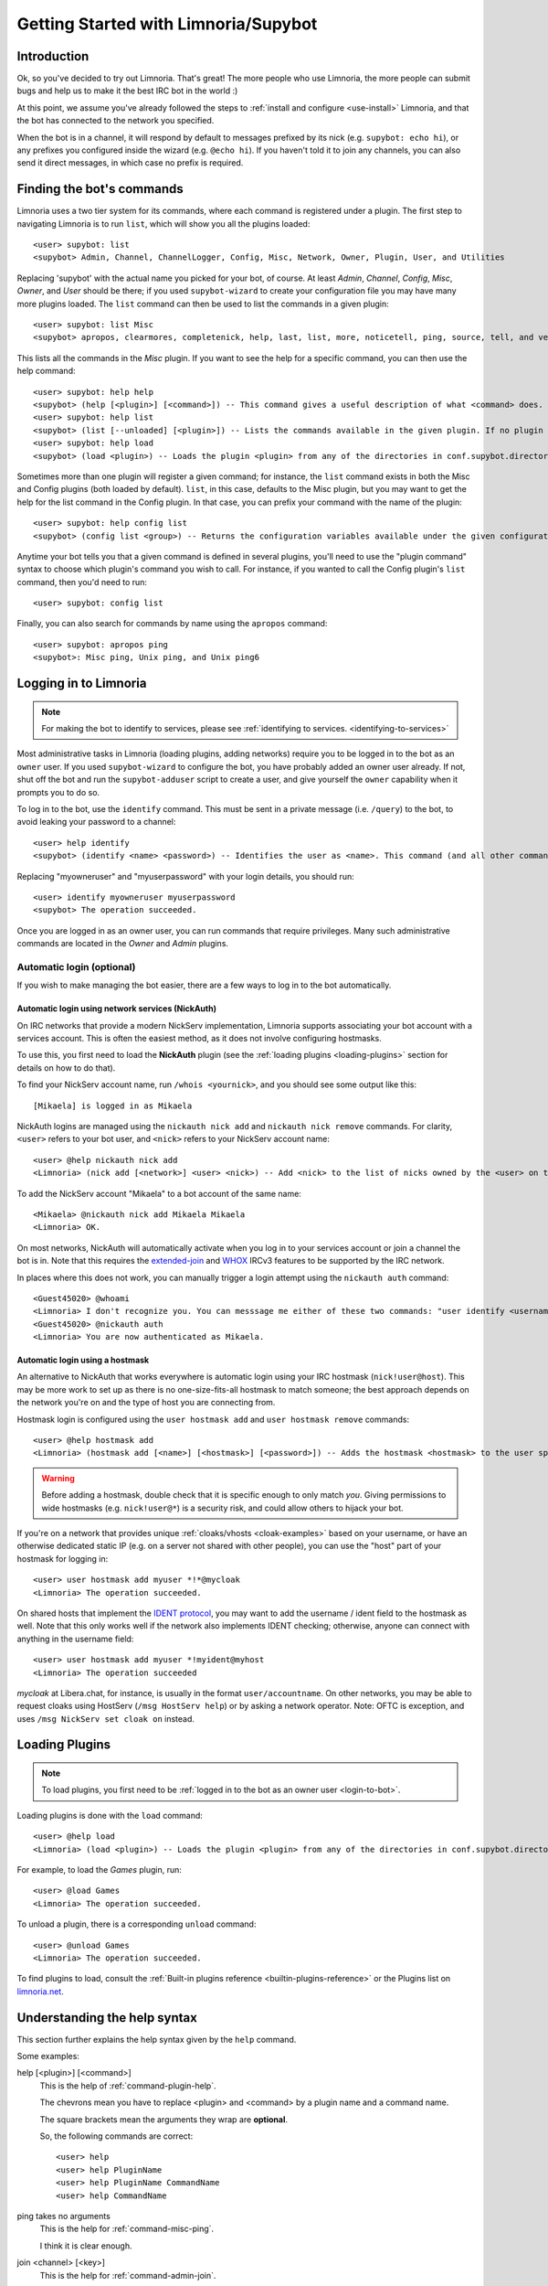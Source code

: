 .. _getting-started:

*************************************
Getting Started with Limnoria/Supybot
*************************************

.. highlight:: irc

Introduction
============

Ok, so you've decided to try out Limnoria.  That's great!  The more people who
use Limnoria, the more people can submit bugs and help us to make it the best
IRC bot in the world :)

At this point, we assume you've already followed the steps to
:ref:`install and configure <use-install>` Limnoria, and that the bot has
connected to the network you specified.

When the bot is in a channel, it will respond by default to messages prefixed by
its nick (e.g. ``supybot: echo hi``), or any prefixes you configured inside the
wizard (e.g. ``@echo hi``). If you haven't told it to join any channels,
you can also send it direct messages, in which case no prefix is required.

Finding the bot's commands
==========================

Limnoria uses a two tier system for its commands, where each command is
registered under a plugin. The first step to navigating Limnoria is to run
``list``, which will show you all the plugins loaded::

    <user> supybot: list
    <supybot> Admin, Channel, ChannelLogger, Config, Misc, Network, Owner, Plugin, User, and Utilities

Replacing 'supybot' with the actual name you picked for your bot, of course.
At least `Admin`, `Channel`, `Config`, `Misc`, `Owner`, and `User` should be
there; if you used ``supybot-wizard`` to create your configuration file you may
have many more plugins loaded.  The ``list`` command can then be used to list the
commands in a given plugin::

    <user> supybot: list Misc
    <supybot> apropos, clearmores, completenick, help, last, list, more, noticetell, ping, source, tell, and version

This lists all the commands in the `Misc` plugin.  If you want to see the help
for a specific command, you can then use the help command::

    <user> supybot: help help
    <supybot> (help [<plugin>] [<command>]) -- This command gives a useful description of what <command> does. <plugin> is only necessary if the command is in more than one plugin. You may also want to use the 'list' command to list all available plugins and commands.
    <user> supybot: help list
    <supybot> (list [--unloaded] [<plugin>]) -- Lists the commands available in the given plugin. If no plugin is given, lists the public plugins available. If --unloaded is given, it will list available plugins that are not loaded.
    <user> supybot: help load
    <supybot> (load <plugin>) -- Loads the plugin <plugin> from any of the directories in conf.supybot.directories.plugins; usually this includes the main installed directory and 'plugins' in the current directory.

Sometimes more than one plugin will register a given command; for instance, the
``list`` command exists in both the Misc and Config plugins (both loaded by
default).  ``list``, in this case, defaults to the Misc plugin, but you may want
to get the help for the list command in the Config plugin.  In that case,
you can prefix your command with the name of the plugin::

    <user> supybot: help config list
    <supybot> (config list <group>) -- Returns the configuration variables available under the given configuration <group>. If a variable has values under it, it is preceded by an '@' sign.

Anytime your bot tells you that a given command is defined in several plugins,
you'll need to use the "plugin command" syntax to choose which
plugin's command you wish to call.  For instance, if you wanted to call the
Config plugin's ``list`` command, then you'd need to run::

    <user> supybot: config list

Finally, you can also search for commands by name using the ``apropos``
command::

    <user> supybot: apropos ping
    <supybot>: Misc ping, Unix ping, and Unix ping6

.. _login-to-bot:

Logging in to Limnoria
======================

.. note::
    For making the bot to identify to services, please see
    :ref:`identifying to services. <identifying-to-services>`

Most administrative tasks in Limnoria (loading plugins, adding networks) require
you to be logged in to the bot as an ``owner`` user. If you used
``supybot-wizard`` to configure the bot, you have probably added an owner user
already. If not, shut off the bot and run the ``supybot-adduser`` script to
create a user, and give yourself the ``owner`` capability when it prompts you
to do so.

To log in to the bot, use the ``identify`` command. This must be sent in a
private message (i.e. ``/query``) to the bot, to avoid leaking your password
to a channel::

    <user> help identify
    <supybot> (identify <name> <password>) -- Identifies the user as <name>. This command (and all other commands that include a password) must be sent to the bot privately, not in a channel.

Replacing "myowneruser" and "myuserpassword" with your login details, you should
run::

    <user> identify myowneruser myuserpassword
    <supybot> The operation succeeded.

Once you are logged in as an owner user, you can run commands that require
privileges. Many such administrative commands are located in the *Owner* and
*Admin* plugins.

.. _automatic-login:

Automatic login (optional)
--------------------------

If you wish to make managing the bot easier, there are a few ways to log in to
the bot automatically.

Automatic login using network services (NickAuth)
^^^^^^^^^^^^^^^^^^^^^^^^^^^^^^^^^^^^^^^^^^^^^^^^^

On IRC networks that provide a modern NickServ implementation,
Limnoria supports associating your bot account with a services account. This is
often the easiest method, as it does not involve configuring hostmasks.

To use this, you first need to load the **NickAuth** plugin (see the
:ref:`loading plugins <loading-plugins>` section for details on how to do that).

To find your NickServ account name, run ``/whois <yournick>``, and you should see
some output like this::

    [Mikaela] is logged in as Mikaela

NickAuth logins are managed using the ``nickauth nick add`` and ``nickauth nick remove``
commands. For clarity, ``<user>`` refers to your bot user, and ``<nick>`` refers
to your NickServ account name::

    <user> @help nickauth nick add
    <Limnoria> (nick add [<network>] <user> <nick>) -- Add <nick> to the list of nicks owned by the <user> on the <network>. You have to register this nick to the network services to be authenticated. <network> defaults to the current network.

To add the NickServ account "Mikaela" to a bot account of the same name::

    <Mikaela> @nickauth nick add Mikaela Mikaela
    <Limnoria> OK.

On most networks, NickAuth will automatically activate when you log in to your
services account or join a channel the bot is in. Note that this requires the
`extended-join <https://ircv3.net/specs/extensions/extended-join>`_ and
`WHOX <https://ircv3.net/specs/extensions/whox>`_ IRCv3 features to be supported
by the IRC network.

In places where this does not work, you can manually trigger a login
attempt using the ``nickauth auth`` command::

    <Guest45020> @whoami
    <Limnoria> I don't recognize you. You can messsage me either of these two commands: "user identify <username> <password>" to log in or "user register <username> <password>" to register.
    <Guest45020> @nickauth auth
    <Limnoria> You are now authenticated as Mikaela.

Automatic login using a hostmask
^^^^^^^^^^^^^^^^^^^^^^^^^^^^^^^^

An alternative to NickAuth that works everywhere is automatic login using your
IRC hostmask (``nick!user@host``). This may be more work to set up as there is
no one-size-fits-all hostmask to match someone; the best approach depends
on the network you're on and the type of host you are connecting from.

Hostmask login is configured using the ``user hostmask add`` and
``user hostmask remove`` commands::

    <user> @help hostmask add
    <Limnoria> (hostmask add [<name>] [<hostmask>] [<password>]) -- Adds the hostmask <hostmask> to the user specified by <name>. The <password> may only be required if the user is not recognized by hostmask. <password> is also not required if an owner user is giving the command on behalf of some other user. If <hostmask> is not given, it defaults to your current hostmask. If <name> is not given, it defaults to your currently identified name. This message must be sent to the bot privately (not on a channel) since it may contain a password.

.. warning::
    Before adding a hostmask, double check that it is specific enough to only
    match *you*. Giving permissions to wide hostmasks (e.g. ``nick!user@*``) is
    a security risk, and could allow others to hijack your bot.

If you're on a network that provides unique :ref:`cloaks/vhosts <cloak-examples>`
based on your username, or have an otherwise dedicated static IP
(e.g. on a server not shared with other people), you can use the "host" part of
your hostmask for logging in::

    <user> user hostmask add myuser *!*@mycloak
    <Limnoria> The operation succeeded.

On shared hosts that implement the `IDENT protocol <https://en.wikipedia.org/wiki/Ident_protocol>`_,
you may want to add the username / ident field to the hostmask as well.
Note that this only works well if the network also implements IDENT checking;
otherwise, anyone can connect with anything in the username field::

    <user> user hostmask add myuser *!myident@myhost
    <Limnoria> The operation succeeded

.. _cloak-examples:

*mycloak* at Libera.chat, for instance, is usually in the format ``user/accountname``.
On other networks, you may be able to request cloaks using HostServ (``/msg HostServ help``)
or by asking a network operator. Note: OFTC is exception, and uses
``/msg NickServ set cloak on`` instead.

.. _loading-plugins:

Loading Plugins
===============

.. note::
    To load plugins, you first need to be :ref:`logged in to the bot as an owner user <login-to-bot>`.

Loading plugins is done with the ``load`` command::

    <user> @help load
    <Limnoria> (load <plugin>) -- Loads the plugin <plugin> from any of the directories in conf.supybot.directories.plugins; usually this includes the main installed directory and 'plugins' in the current directory.

For example, to load the *Games* plugin, run::

    <user> @load Games
    <Limnoria> The operation succeeded.

To unload a plugin, there is a corresponding ``unload`` command::

    <user> @unload Games
    <Limnoria> The operation succeeded.

To find plugins to load, consult the :ref:`Built-in plugins reference <builtin-plugins-reference>`
or the Plugins list on `limnoria.net <https://limnoria.net/plugins.xhtml>`_.

.. _help-syntax:
Understanding the help syntax
=============================

This section further explains the help syntax given by the ``help`` command.

Some examples:

help [<plugin>] [<command>]
    This is the help of :ref:`command-plugin-help`.

    The chevrons mean you have to replace <plugin> and <command> by a plugin
    name and a command name.

    The square brackets mean the arguments they wrap are **optional**.

    So, the following commands are correct::

        <user> help
        <user> help PluginName
        <user> help PluginName CommandName
        <user> help CommandName

ping takes no arguments
    This is the help for :ref:`command-misc-ping`.

    I think it is clear enough.

join <channel> [<key>]
    This is the help for :ref:`command-admin-join`.

    It requires a channel name, and the channel key is optional.

    These two commands are ok::

        <user> join #limnoria
        <user> join #limnoria MySecretKey

utilities last <text> [<text> ...]
    This is the help for :ref:`command-utilities-last`.
    By the way, there is another ``last`` command in the `Misc` plugin, which
    doesn't do the same thing, that's why you need to give the plugin name.

    You have to give at least one argument, but you can give as many as you
    wish.

Pagination: Getting More From Your Limnoria
===========================================

Limnoria automatically splits messages that are too long for IRC into multiple
chunks (aka "mores"). By default, it will send only the first chunk, followed by
``(X more messages)``. To view the remaining parts of a response, run the
``more`` command, repeating it as necessary.

Example::

    <jemfinch> $config default supybot.replies.genericNoCapability
    <Limnoria> jemfinch: You're missing some capability you need. This could be because you actually possess the anti-capability for the capability that's required of you, or because the channel provides that anti-capability by default, or because the global capabilities include that anti-capability. Or, it could be because the channel or the global defaultAllow is set to False, meaning (1 more message)
    <jemfinch> $more
    <Limnoria> jemfinch: that no commands are allowed unless explicitly in your capabilities. Either way, you can't do what you want to do.

Chunked messages are stored by user, and you can view "mores" directed at
some else by specifying their nick in the command, e.g. ``more jemfinch``.
After doing this, any further responses are redirected to you, so they can be
displayed via ``more`` (without any extra argument).

If you want the bot to display more pages automatically, you can also
:ref:`configure <configuration-guide>` the following option::

    <jlu5> @config help reply.mores.instant
    <Limnoria> Determines how many mores will be sent instantly (i.e., without the use of the more command, immediately when they are formed). Defaults to 1, which means that a more command will be required for all but the first chunk.  (Current value: 5)

Final Word
==========

You should now have a solid foundation for using Limnoria! In summary, use the
``list`` command to see what plugins your bot has loaded and what commands are
in those plugins, the ``help`` command to see how to use a command, and
the ``more`` command to continue a long response from the bot.

Do be sure to read the rest of the documentation, and visit #limnoria on
irc.libera.chat if you run into any trouble!
